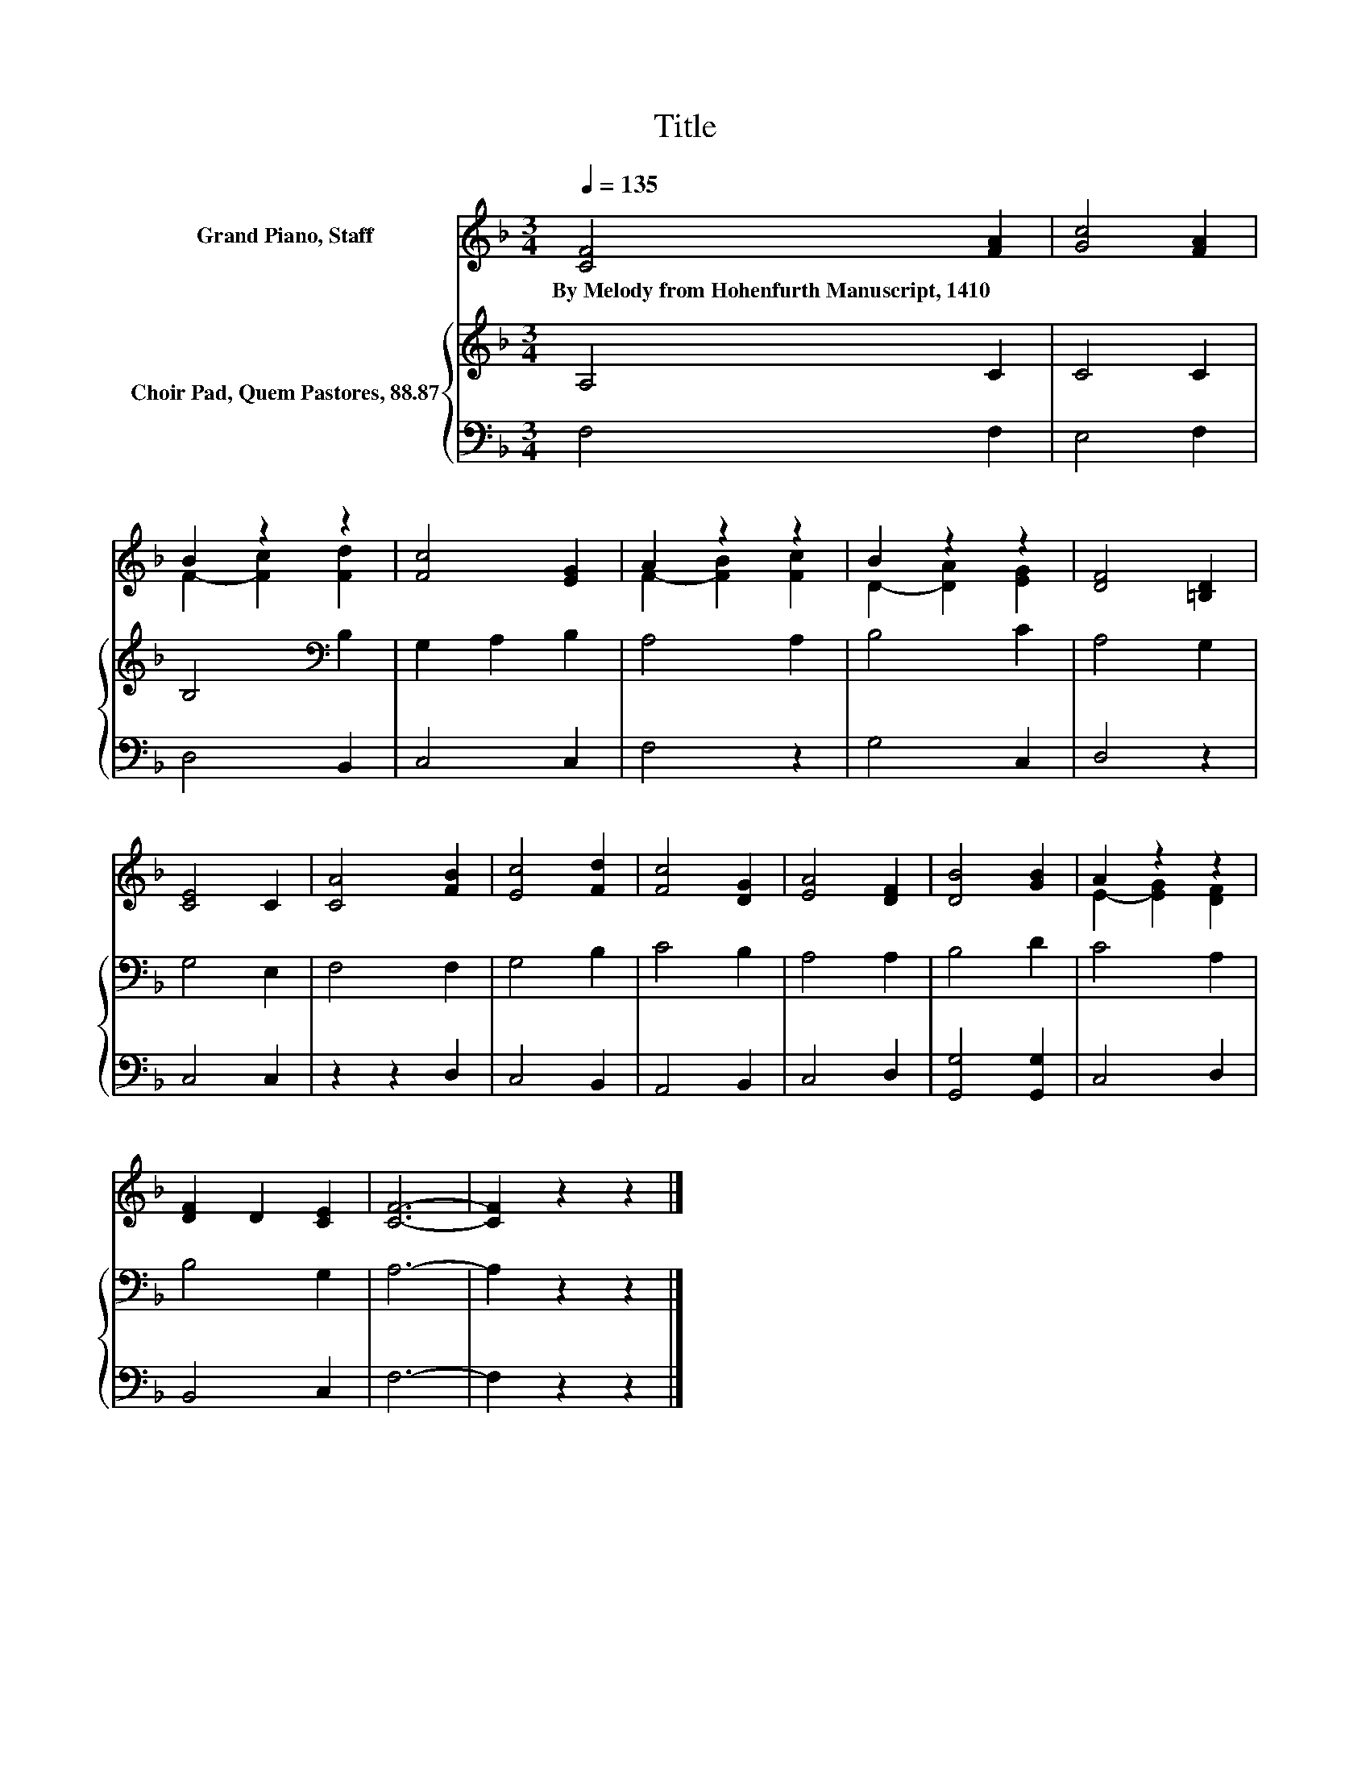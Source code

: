 X:1
T:Title
%%score ( 1 2 ) { 3 | 4 }
L:1/8
Q:1/4=135
M:3/4
K:F
V:1 treble nm="Grand Piano, Staff"
V:2 treble 
V:3 treble nm="Choir Pad, Quem Pastores, 88.87"
V:4 bass 
V:1
 [CF]4 [FA]2 | [Gc]4 [FA]2 | B2 z2 z2 | [Fc]4 [EG]2 | A2 z2 z2 | B2 z2 z2 | [DF]4 [=B,D]2 | %7
w: By~Melody~from~Hohenfurth~Manuscript,~1410 *|||||||
 [CE]4 C2 | [CA]4 [FB]2 | [Ec]4 [Fd]2 | [Fc]4 [DG]2 | [EA]4 [DF]2 | [DB]4 [GB]2 | A2 z2 z2 | %14
w: |||||||
 [DF]2 D2 [CE]2 | [CF]6- | [CF]2 z2 z2 |] %17
w: |||
V:2
 x6 | x6 | F2- [Fc]2 [Fd]2 | x6 | F2- [FB]2 [Fc]2 | D2- [DA]2 [EG]2 | x6 | x6 | x6 | x6 | x6 | x6 | %12
 x6 | E2- [EG]2 [DF]2 | x6 | x6 | x6 |] %17
V:3
 A,4 C2 | C4 C2 | B,4[K:bass] B,2 | G,2 A,2 B,2 | A,4 A,2 | B,4 C2 | A,4 G,2 | G,4 E,2 | F,4 F,2 | %9
 G,4 B,2 | C4 B,2 | A,4 A,2 | B,4 D2 | C4 A,2 | B,4 G,2 | A,6- | A,2 z2 z2 |] %17
V:4
 F,4 F,2 | E,4 F,2 | D,4 B,,2 | C,4 C,2 | F,4 z2 | G,4 C,2 | D,4 z2 | C,4 C,2 | z2 z2 D,2 | %9
 C,4 B,,2 | A,,4 B,,2 | C,4 D,2 | [G,,G,]4 [G,,G,]2 | C,4 D,2 | B,,4 C,2 | F,6- | F,2 z2 z2 |] %17

